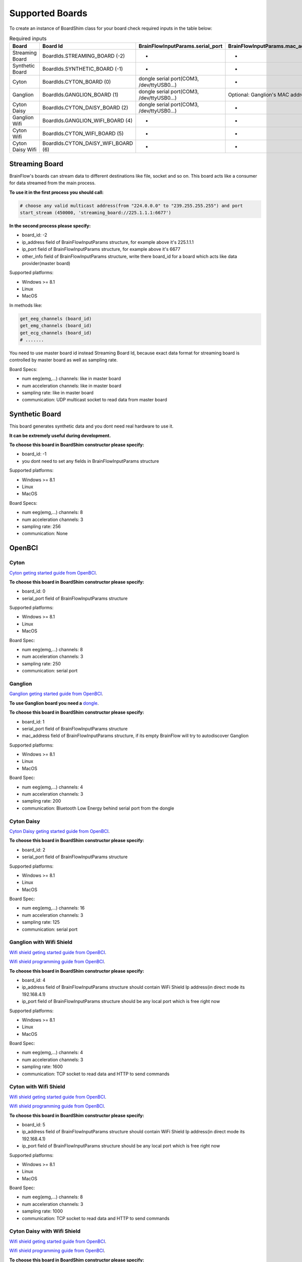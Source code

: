 .. _supported-boards-label:

Supported Boards
=================

To create an instance of BoardShim class for your board check required inputs in the table below:

.. csv-table:: Required inputs
   :header: "Board", "Board Id", "BrainFlowInputParams.serial_port", "BrainFlowInputParams.mac_address", "BrainFlowInputParams.ip_address", "BrainFlowInputParams.ip_port", "BrainFlowInputParams.ip_protocol", "BrainFlowInputParams.other_info"

   "Streaming Board", "BoardIds.STREAMING_BOARD (-2)", "-", "-", "multicast IP address", "port", "-", "Board Id of master board"
   "Synthetic Board", "BoardIds.SYNTHETIC_BOARD (-1)", "-", "-", "-", "-", "-", "-"
   "Cyton", "BoardIds.CYTON_BOARD (0)", "dongle serial port(COM3, /dev/ttyUSB0...)", "-", "-", "-", "-", "-"
   "Ganglion", "BoardIds.GANGLION_BOARD (1)", "dongle serial port(COM3, /dev/ttyUSB0...)", "Optional: Ganglion's MAC address", "-", "-", "-", "-"
   "Cyton Daisy", "BoardIds.CYTON_DAISY_BOARD (2)", "dongle serial port(COM3, /dev/ttyUSB0...)", "-", "-", "-", "-", "-"
   "Ganglion Wifi", "BoardIds.GANGLION_WIFI_BOARD (4)", "-", "-", "Wifi Shield IP(in direct mode 192.168.4.1)", "any local port which is free", "-", "-"
   "Cyton Wifi", "BoardIds.CYTON_WIFI_BOARD (5)", "-", "-", "Wifi Shield IP(in direct mode 192.168.4.1)", "any local port which is free", "-", "-"
   "Cyton Daisy Wifi", "BoardIds.CYTON_DAISY_WIFI_BOARD (6)", "-", "-", "Wifi Shield IP(in direct mode 192.168.4.1)", "any local port which is free", "-", "-"

Streaming Board
------------------

BrainFlow's boards can stream data to different destinations like file, socket and so on. This board acts like a consumer for data streamed from the main process.

**To use it in the first process you should call:**

.. code-block:: python

    # choose any valid multicast address(from "224.0.0.0" to "239.255.255.255") and port
    start_stream (450000, 'streaming_board://225.1.1.1:6677')

**In the second process please specify:**

- board_id: -2
- ip_address field of BrainFlowInputParams structure, for example above it's 225.1.1.1
- ip_port field of BrainFlowInputParams structure, for example above it's 6677
- other_info field of BrainFlowInputParams structure, write there board_id for a board which acts like data provider(master board)

Supported platforms:

- Windows >= 8.1
- Linux
- MacOS

In methods like:

.. code-block:: python

   get_eeg_channels (board_id)
   get_emg_channels (board_id)
   get_ecg_channels (board_id)
   # .......

You need to use master board id instead Streaming Board Id, because exact data format for streaming board is controlled by master board as well as sampling rate.

Board Specs:

- num eeg(emg,...) channels: like in master board
- num acceleration channels: like in master board
- sampling rate: like in master board
- communication: UDP multicast socket to read data from master board

Synthetic Board
----------------

This board generates synthetic data and you dont need real hardware to use it.

**It can be extremely useful during development.**

**To choose this board in BoardShim constructor please specify:**

- board_id: -1
- you dont need to set any fields in BrainFlowInputParams structure

Supported platforms:

- Windows >= 8.1
- Linux
- MacOS

Board Specs:

- num eeg(emg,...) channels: 8
- num acceleration channels: 3
- sampling rate: 256
- communication: None

OpenBCI
--------

Cyton
~~~~~~~

.. image:: https://farm5.staticflickr.com/4817/32567183898_10a4b56659.jpg
    :width: 312px
    :height: 161px

`Cyton geting started guide from OpenBCI <https://docs.openbci.com/Tutorials/00-Tutorials>`_.

**To choose this board in BoardShim constructor please specify:**

- board_id: 0
- serial_port field of BrainFlowInputParams structure

Supported platforms:

- Windows >= 8.1
- Linux
- MacOS

Board Spec:

- num eeg(emg,...) channels: 8
- num acceleration channels: 3
- sampling rate: 250
- communication: serial port

Ganglion
~~~~~~~~~

.. image:: https://live.staticflickr.com/65535/48288408326_7f078cd2eb.jpg
    :width: 400px
    :height: 230px

`Ganglion geting started guide from OpenBCI <https://docs.openbci.com/Tutorials/00-Tutorials>`_.

**To use Ganglion board you need a** `dongle <https://shop.openbci.com/collections/frontpage/products/ganglion-dongle>`_.

**To choose this board in BoardShim constructor please specify:**

- board_id: 1
- serial_port field of BrainFlowInputParams structure
- mac_address field of BrainFlowInputParams structure, if its empty BrainFlow will try to autodiscover Ganglion

Supported platforms:

- Windows >= 8.1
- Linux
- MacOS

Board Spec:

- num eeg(emg,...) channels: 4
- num acceleration channels: 3
- sampling rate: 200
- communication: Bluetooth Low Energy behind serial port from the dongle

Cyton Daisy
~~~~~~~~~~~~

.. image:: https://live.staticflickr.com/65535/48288597712_7ba142797e.jpg
    :width: 400px
    :height: 394px

`Cyton Daisy geting started guide from OpenBCI <https://docs.openbci.com/Tutorials/00-Tutorials>`_.

**To choose this board in BoardShim constructor please specify:**

- board_id: 2
- serial_port field of BrainFlowInputParams structure

Supported platforms:

- Windows >= 8.1
- Linux
- MacOS

Board Spec:

- num eeg(emg,...) channels: 16
- num acceleration channels: 3
- sampling rate: 125
- communication: serial port


Ganglion with Wifi Shield
~~~~~~~~~~~~~~~~~~~~~~~~~~~

.. image:: https://live.staticflickr.com/65535/48836544227_05059fc450_b.jpg
    :width: 332px
    :height: 400px

`Wifi shield geting started guide from OpenBCI <https://docs.openbci.com/docs/01GettingStarted/01-Boards/WiFiGS>`_.

`Wifi shield programming guide from OpenBCI <https://docs.openbci.com/docs/05ThirdParty/03-WiFiShield/WiFiProgam>`_.

**To choose this board in BoardShim constructor please specify:**

- board_id: 4
- ip_address field of BrainFlowInputParams structure should contain WiFi Shield Ip address(in direct mode its 192.168.4.1)
- ip_port field of BrainFlowInputParams structure should be any local port which is free right now

Supported platforms:

- Windows >= 8.1
- Linux
- MacOS

Board Spec:

- num eeg(emg,...) channels: 4
- num acceleration channels: 3
- sampling rate: 1600
- communication: TCP socket to read data and HTTP to send commands

Cyton with Wifi Shield
~~~~~~~~~~~~~~~~~~~~~~~~

.. image:: https://live.staticflickr.com/65535/48836367066_a8c4b6d3be_b.jpg
    :width: 400px
    :height: 325px

`Wifi shield geting started guide from OpenBCI <https://docs.openbci.com/docs/01GettingStarted/01-Boards/WiFiGS>`_.

`Wifi shield programming guide from OpenBCI <https://docs.openbci.com/docs/05ThirdParty/03-WiFiShield/WiFiProgam>`_.

**To choose this board in BoardShim constructor please specify:**

- board_id: 5
- ip_address field of BrainFlowInputParams structure should contain WiFi Shield Ip address(in direct mode its 192.168.4.1)
- ip_port field of BrainFlowInputParams structure should be any local port which is free right now

Supported platforms:

- Windows >= 8.1
- Linux
- MacOS


Board Spec:

- num eeg(emg,...) channels: 8
- num acceleration channels: 3
- sampling rate: 1000
- communication: TCP socket to read data and HTTP to send commands

Cyton Daisy with Wifi Shield
~~~~~~~~~~~~~~~~~~~~~~~~~~~~~~

.. image:: https://live.staticflickr.com/65535/48843419918_f11c90deb0_k.jpg
    :width: 400px
    :height: 400px

`Wifi shield geting started guide from OpenBCI <https://docs.openbci.com/docs/01GettingStarted/01-Boards/WiFiGS>`_.

`Wifi shield programming guide from OpenBCI <https://docs.openbci.com/docs/05ThirdParty/03-WiFiShield/WiFiProgam>`_.

**To choose this board in BoardShim constructor please specify:**

- board_id: 6
- ip_address field of BrainFlowInputParams structure should contain WiFi Shield Ip address(in direct mode its 192.168.4.1)
- ip_port field of BrainFlowInputParams structure should be any local port which is free right now

Supported platforms:

- Windows >= 8.1
- Linux
- MacOS

Board Spec:

- num eeg(emg,...) channels: 16
- num acceleration channels: 3
- sampling rate: 1000
- communication: TCP socket to read data and HTTP to send commands
